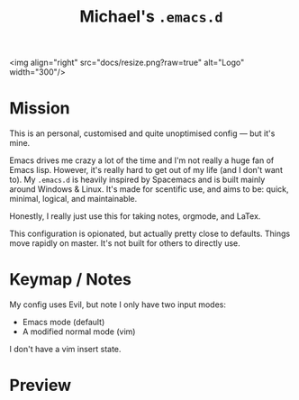 #+TITLE: Michael's =.emacs.d=

<img align="right" src="docs/resize.png?raw=true" alt="Logo" width="300"/> 

* Mission

This is an personal, customised and quite unoptimised config ― but it's mine. 

Emacs drives me crazy a lot of the time and I'm not really a huge fan of Emacs lisp. However, it's really hard to get out of my life (and I don't want to). My =.emacs.d= is heavily inspired by Spacemacs and is built mainly around Windows & Linux. It's made for scentific use, and aims to be: quick, minimal, logical, and maintainable.

Honestly, I really just use this for taking notes, orgmode, and LaTex.

This configuration is opionated, but actually pretty close to defaults. Things move rapidly on master. It's not built for others to directly use.

* Keymap / Notes

My config uses Evil, but note I only have two input modes:

- Emacs mode (default)
- A modified normal mode (vim)

I don't have a vim insert state.

* Preview

[[file:docs/preview.png]]
